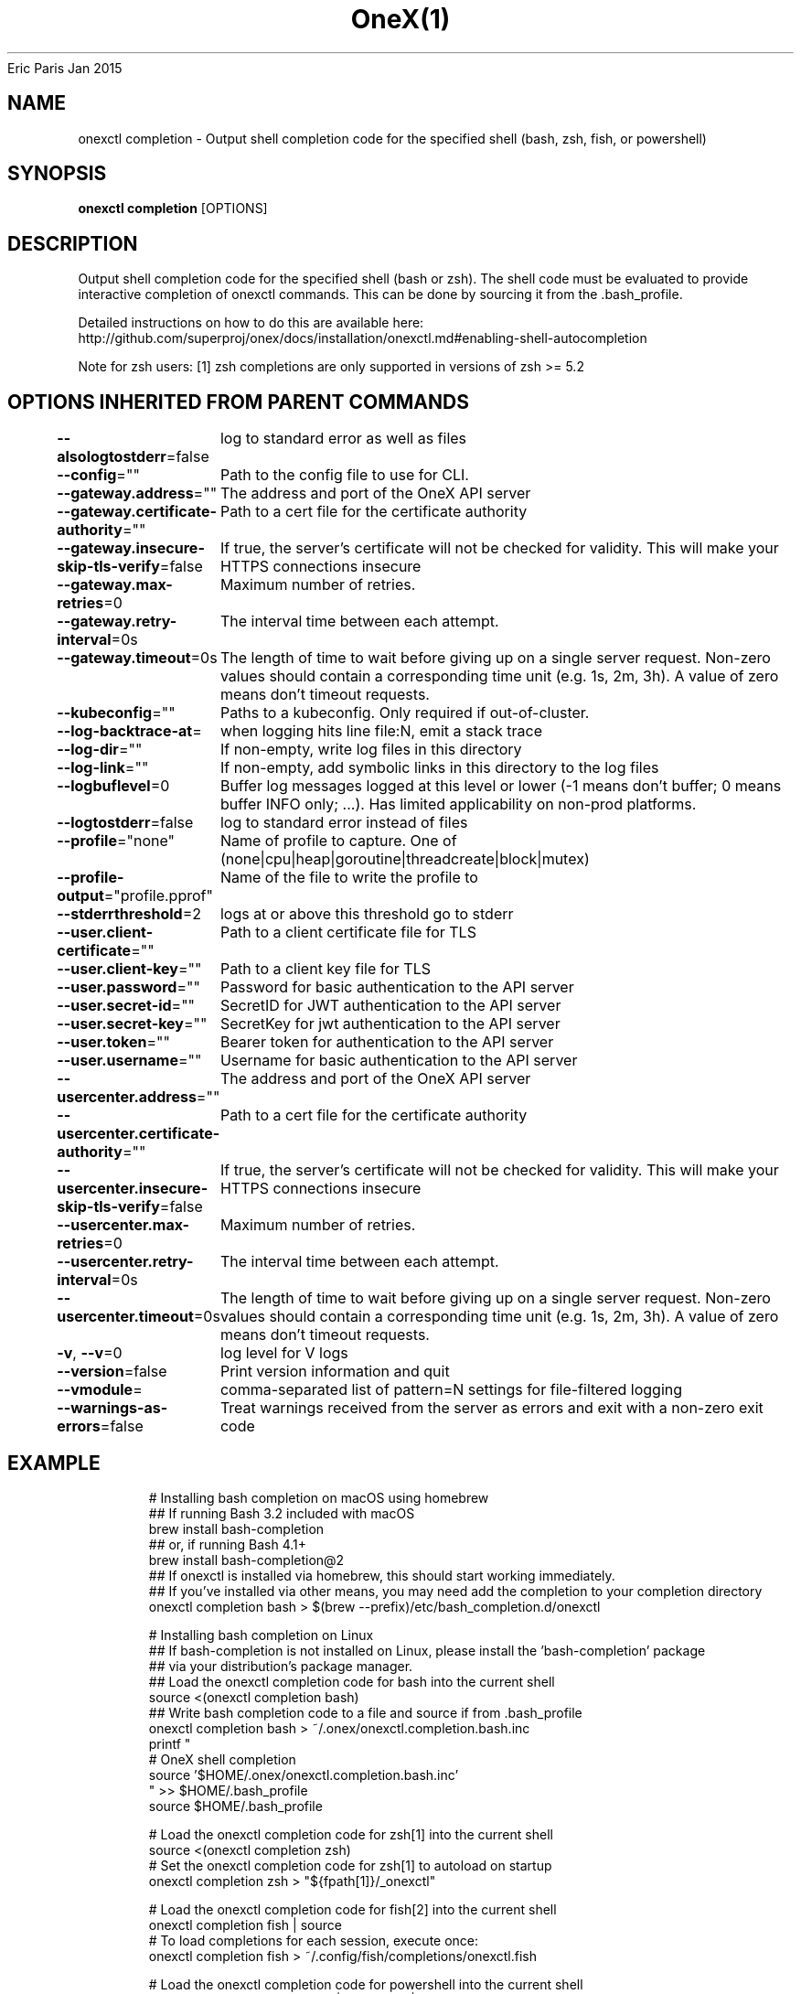 .nh
.TH OneX(1) onex User Manuals
Eric Paris
Jan 2015

.SH NAME
.PP
onexctl completion - Output shell completion code for the specified shell (bash, zsh, fish, or powershell)


.SH SYNOPSIS
.PP
\fBonexctl completion\fP [OPTIONS]


.SH DESCRIPTION
.PP
Output shell completion code for the specified shell (bash or zsh). The shell code must be evaluated to provide interactive completion of onexctl commands.  This can be done by sourcing it from the .bash_profile.

.PP
Detailed instructions on how to do this are available here: http://github.com/superproj/onex/docs/installation/onexctl.md#enabling-shell-autocompletion

.PP
Note for zsh users: [1] zsh completions are only supported in versions of zsh >= 5.2


.SH OPTIONS INHERITED FROM PARENT COMMANDS
.PP
\fB--alsologtostderr\fP=false
	log to standard error as well as files

.PP
\fB--config\fP=""
	Path to the config file to use for CLI.

.PP
\fB--gateway.address\fP=""
	The address and port of the OneX API server

.PP
\fB--gateway.certificate-authority\fP=""
	Path to a cert file for the certificate authority

.PP
\fB--gateway.insecure-skip-tls-verify\fP=false
	If true, the server's certificate will not be checked for validity. This will make your HTTPS connections insecure

.PP
\fB--gateway.max-retries\fP=0
	Maximum number of retries.

.PP
\fB--gateway.retry-interval\fP=0s
	The interval time between each attempt.

.PP
\fB--gateway.timeout\fP=0s
	The length of time to wait before giving up on a single server request. Non-zero values should contain a corresponding time unit (e.g. 1s, 2m, 3h). A value of zero means don't timeout requests.

.PP
\fB--kubeconfig\fP=""
	Paths to a kubeconfig. Only required if out-of-cluster.

.PP
\fB--log-backtrace-at\fP=
	when logging hits line file:N, emit a stack trace

.PP
\fB--log-dir\fP=""
	If non-empty, write log files in this directory

.PP
\fB--log-link\fP=""
	If non-empty, add symbolic links in this directory to the log files

.PP
\fB--logbuflevel\fP=0
	Buffer log messages logged at this level or lower (-1 means don't buffer; 0 means buffer INFO only; ...). Has limited applicability on non-prod platforms.

.PP
\fB--logtostderr\fP=false
	log to standard error instead of files

.PP
\fB--profile\fP="none"
	Name of profile to capture. One of (none|cpu|heap|goroutine|threadcreate|block|mutex)

.PP
\fB--profile-output\fP="profile.pprof"
	Name of the file to write the profile to

.PP
\fB--stderrthreshold\fP=2
	logs at or above this threshold go to stderr

.PP
\fB--user.client-certificate\fP=""
	Path to a client certificate file for TLS

.PP
\fB--user.client-key\fP=""
	Path to a client key file for TLS

.PP
\fB--user.password\fP=""
	Password for basic authentication to the API server

.PP
\fB--user.secret-id\fP=""
	SecretID for JWT authentication to the API server

.PP
\fB--user.secret-key\fP=""
	SecretKey for jwt authentication to the API server

.PP
\fB--user.token\fP=""
	Bearer token for authentication to the API server

.PP
\fB--user.username\fP=""
	Username for basic authentication to the API server

.PP
\fB--usercenter.address\fP=""
	The address and port of the OneX API server

.PP
\fB--usercenter.certificate-authority\fP=""
	Path to a cert file for the certificate authority

.PP
\fB--usercenter.insecure-skip-tls-verify\fP=false
	If true, the server's certificate will not be checked for validity. This will make your HTTPS connections insecure

.PP
\fB--usercenter.max-retries\fP=0
	Maximum number of retries.

.PP
\fB--usercenter.retry-interval\fP=0s
	The interval time between each attempt.

.PP
\fB--usercenter.timeout\fP=0s
	The length of time to wait before giving up on a single server request. Non-zero values should contain a corresponding time unit (e.g. 1s, 2m, 3h). A value of zero means don't timeout requests.

.PP
\fB-v\fP, \fB--v\fP=0
	log level for V logs

.PP
\fB--version\fP=false
	Print version information and quit

.PP
\fB--vmodule\fP=
	comma-separated list of pattern=N settings for file-filtered logging

.PP
\fB--warnings-as-errors\fP=false
	Treat warnings received from the server as errors and exit with a non-zero exit code


.SH EXAMPLE
.PP
.RS

.nf
  # Installing bash completion on macOS using homebrew
  ## If running Bash 3.2 included with macOS
  brew install bash-completion
  ## or, if running Bash 4.1+
  brew install bash-completion@2
  ## If onexctl is installed via homebrew, this should start working immediately.
  ## If you've installed via other means, you may need add the completion to your completion directory
  onexctl completion bash > $(brew --prefix)/etc/bash_completion.d/onexctl
  
  
  # Installing bash completion on Linux
  ## If bash-completion is not installed on Linux, please install the 'bash-completion' package
  ## via your distribution's package manager.
  ## Load the onexctl completion code for bash into the current shell
  source <(onexctl completion bash)
  ## Write bash completion code to a file and source if from .bash_profile
  onexctl completion bash > ~/.onex/onexctl.completion.bash.inc
  printf "
  # OneX shell completion
  source '$HOME/.onex/onexctl.completion.bash.inc'
  " >> $HOME/.bash_profile
  source $HOME/.bash_profile
  
  # Load the onexctl completion code for zsh[1] into the current shell
  source <(onexctl completion zsh)
  # Set the onexctl completion code for zsh[1] to autoload on startup
  onexctl completion zsh > "${fpath[1]}/_onexctl"
  
  # Load the onexctl completion code for fish[2] into the current shell
  onexctl completion fish | source
  # To load completions for each session, execute once:
  onexctl completion fish > ~/.config/fish/completions/onexctl.fish
  
  # Load the onexctl completion code for powershell into the current shell
  onexctl completion powershell | Out-String | Invoke-Expression
  # Set onexctl completion code for powershell to run on startup
  ## Save completion code to a script and execute in the profile
  onexctl completion powershell > $HOME\\.onex\\completion.ps1
  Add-Content $PROFILE "$HOME\\.onex\\completion.ps1"
  ## Execute completion code in the profile
  Add-Content $PROFILE "if (Get-Command onexctl -ErrorAction SilentlyContinue) {
  onexctl completion powershell | Out-String | Invoke-Expression
  }"
  ## Add completion code directly to the $PROFILE script
  onexctl completion powershell >> $PROFILE

.fi
.RE


.SH SEE ALSO
.PP
\fBonexctl(1)\fP,


.SH HISTORY
.PP
January 2015, Originally compiled by Eric Paris (eparis at redhat dot com) based on the superproj source material, but hopefully they have been automatically generated since!
